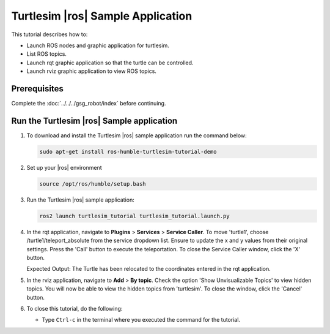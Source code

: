 .. turtlesim-ros2-sample-application:

Turtlesim |ros| Sample Application
==============================================================


This tutorial describes how to:

- Launch ROS nodes and graphic application for turtlesim.

- List ROS topics.

- Launch rqt graphic application so that the turtle can be controlled.

- Launch rviz graphic application to view ROS topics.

Prerequisites
-------------

Complete the :doc:`../../../gsg_robot/index` before continuing.


Run the Turtlesim |ros| Sample application
--------------------------------------------------------------


#. To download and install the Turtlesim |ros| sample application run the command below:

   .. code-block::


      sudo apt-get install ros-humble-turtlesim-tutorial-demo

#. Set up your |ros| environment

   .. code-block::


      source /opt/ros/humble/setup.bash

#. Run the Turtlesim |ros| sample application:

   .. code-block::


      ros2 launch turtlesim_tutorial turtlesim_tutorial.launch.py

#. In the rqt application, navigate to **Plugins** > **Services** > **Service Caller**. To move 'turtle1',
   choose /turtle1/teleport_absolute from the service dropdown list.
   Ensure to update the x and y values from their original settings.
   Press the 'Call' button to execute the teleportation.
   To close the Service Caller window, click the 'X' button.

   Expected Output: The Turtle has been relocated to the coordinates entered in the rqt application.

   .. image:: ../../../images/23D9D8D8-AFB8-43EF-98A3-995EE956EF5B-low.png

#. In the rviz application, navigate to **Add** > **By topic**. Check the option 'Show Unvisualizable Topics' to view hidden topics.
   You will now be able to view the hidden topics from 'turtlesim'. To close the window, click the 'Cancel' button.

#. To close this tutorial, do the following:

   -  Type ``Ctrl-c`` in the terminal where you executed the command for the tutorial.
